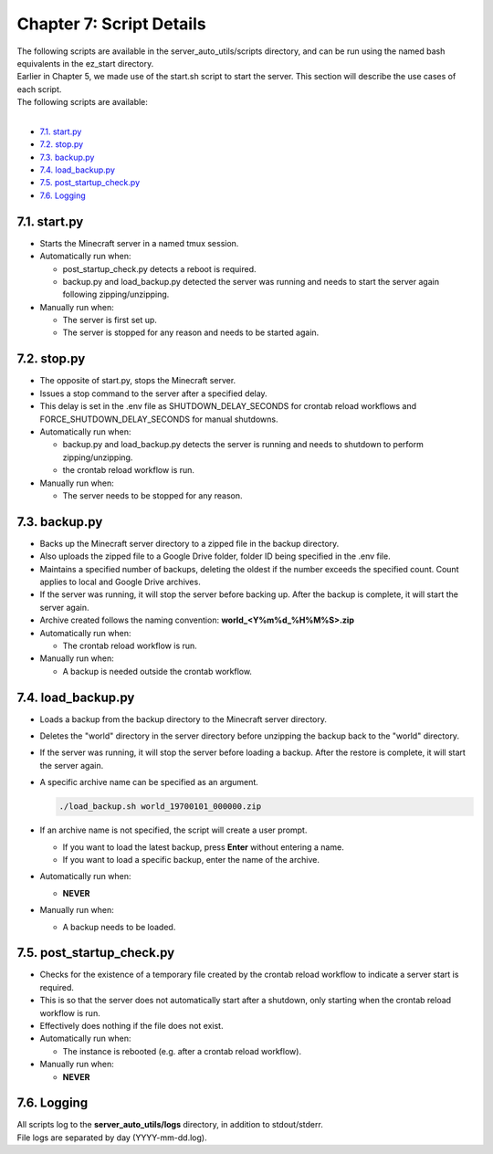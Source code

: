 Chapter 7: Script Details
=========================
| The following scripts are available in the server_auto_utils/scripts directory, and can be run using the named bash equivalents in the ez_start directory.
| Earlier in Chapter 5, we made use of the start.sh script to start the server. This section will describe the use cases of each script.
| The following scripts are available:
|
- `7.1. start.py`_
- `7.2. stop.py`_
- `7.3. backup.py`_
- `7.4. load_backup.py`_
- `7.5. post_startup_check.py`_
- `7.6. Logging`_

7.1. start.py
-------------
- Starts the Minecraft server in a named tmux session.

- Automatically run when:

  - post_startup_check.py detects a reboot is required.
  - backup.py and load_backup.py detected the server was running and needs to start the server again following zipping/unzipping.

- Manually run when:

  - The server is first set up.
  - The server is stopped for any reason and needs to be started again.

7.2. stop.py
------------
- The opposite of start.py, stops the Minecraft server.
- Issues a stop command to the server after a specified delay.
- This delay is set in the .env file as SHUTDOWN_DELAY_SECONDS for crontab reload workflows and FORCE_SHUTDOWN_DELAY_SECONDS for manual shutdowns.

- Automatically run when:

  - backup.py and load_backup.py detects the server is running and needs to shutdown to perform zipping/unzipping.
  - the crontab reload workflow is run.

- Manually run when:

  - The server needs to be stopped for any reason.

7.3. backup.py
--------------
- Backs up the Minecraft server directory to a zipped file in the backup directory.
- Also uploads the zipped file to a Google Drive folder, folder ID being specified in the .env file.
- Maintains a specified number of backups, deleting the oldest if the number exceeds the specified count. Count applies to local and Google Drive archives.
- If the server was running, it will stop the server before backing up. After the backup is complete, it will start the server again.
- Archive created follows the naming convention: **world_<Y%m%d_%H%M%S>.zip**

- Automatically run when:

  - The crontab reload workflow is run.

- Manually run when:

  - A backup is needed outside the crontab workflow.

7.4. load_backup.py
-------------------
- Loads a backup from the backup directory to the Minecraft server directory.
- Deletes the "world" directory in the server directory before unzipping the backup back to the "world" directory.
- If the server was running, it will stop the server before loading a backup. After the restore is complete, it will start the server again.
- A specific archive name can be specified as an argument.

  .. code-block:: console

    ./load_backup.sh world_19700101_000000.zip

- If an archive name is not specified, the script will create a user prompt.

  - If you want to load the latest backup, press **Enter** without entering a name.
  - If you want to load a specific backup, enter the name of the archive.

- Automatically run when:

  - **NEVER**

- Manually run when:

  - A backup needs to be loaded.

7.5. post_startup_check.py
--------------------------
- Checks for the existence of a temporary file created by the crontab reload workflow to indicate a server start is required.
- This is so that the server does not automatically start after a shutdown, only starting when the crontab reload workflow is run.
- Effectively does nothing if the file does not exist.

- Automatically run when:

  - The instance is rebooted (e.g. after a crontab reload workflow).

- Manually run when:

  - **NEVER**

7.6. Logging
------------
| All scripts log to the **server_auto_utils/logs** directory, in addition to stdout/stderr.
| File logs are separated by day (YYYY-mm-dd.log).
